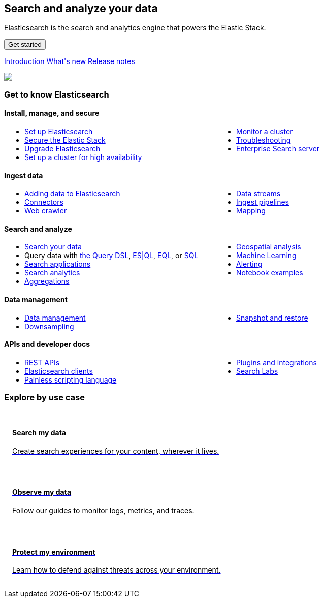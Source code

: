 ++++
<style>
  * {
    box-sizing: border-box;
  }

  .card {
    cursor: pointer;
    padding: 16px;
    text-align: left;
    color: #000;
  }

  .card:hover {
    box-shadow: 0 4px 8px 0 rgba(0, 0, 0, 0.2);
    padding: 16px;
    text-align: left;
  }

  #guide a.no-text-decoration:hover {
    text-decoration: none!important;
  }

  .icon {
    width: 24px;
    height: 24px;
    background-position: bottom;
    background-size: contain;
    background-repeat: no-repeat;
  }

  .ul-col-1 {
    columns: 1;
    -webkit-columns: 1;
    -moz-columns: 1;
  }

  @media (min-width:769px) {
    .ul-col-md-2 {
      columns: 2;
      -webkit-columns: 2;
      -moz-columns: 2;
    }
  }

  #guide h3.gtk {
    margin-top: 0;
  }

  .mb-4, .my-4 {
    margin-bottom: 0!important;
  }
</style>

<div class="legalnotice"></div>

<div class="row my-4">
  <div class="col-md-6 col-12">
    <p></p>
    <h2>Search and analyze your data</h2>
    <p>
      Elasticsearch is the search and analytics engine that powers the Elastic Stack.
    </p>
    <p>
      <a href="https://www.elastic.co/guide/en/starting-with-the-elasticsearch-platform-and-its-solutions/current/getting-started-guides.html">
        <button class="btn btn-primary">Get started</button>
      </a>
    </p>
    <p>
      <a class="inline-block mr-3" href="elasticsearch-intro.html">Introduction</a>
      <a class="inline-block mr-3" href="release-highlights.html">What's new</a>
      <a class="inline-block mr-3" href="es-release-notes.html">Release notes</a>
  </p>
  </div>
  <div class="col-md-6 col-12">
    <img class="w-100" src="https://images.contentstack.io/v3/assets/bltefdd0b53724fa2ce/bltb8eb1c8cf2e7309e/636925fb7457f32a10457f6d/elasticsearch.png" />
  </div>
</div>

<h3 class="gtk">Get to know Elasticsearch</h3>

<div class="my-5">
  <div class="d-flex align-items-center mb-3">
    <h4 class="mt-3">
      <span class="inline-block float-left icon mr-2" style="background-image: url('https://images.contentstack.io/v3/assets/bltefdd0b53724fa2ce/blt92d73ce4826bb90b/636925a6732dbf6cf9ec6aa0/64x64_Color_icon-management-64-color.png');"></span>
      Install, manage, and secure
    </h4>
  </div>
  <ul class="ul-col-md-2 ul-col-1">
    <li>
      <a href="setup.html">Set up Elasticsearch</a>
    </li>
    <li>
      <a href="secure-cluster.html">Secure the Elastic Stack</a>
    </li>
    <li>
      <a href="setup-upgrade.html">Upgrade Elasticsearch</a>
    </li>
    <li>
      <a href="high-availability.html">Set up a cluster for high availability</a>
    </li>
    <li>
      <a href="monitor-elasticsearch-cluster.html">Monitor a cluster</a>
    </li>
    <li>
      <a href="troubleshooting.html">Troubleshooting</a>
    </li>
    <li>
      <a href="https://www.elastic.co/guide/en/enterprise-search/current/start.html">Enterprise Search server</a>
    </li>
  </ul>
</div>

<div class="my-5">
  <div class="d-flex align-items-center mb-3">
    <h4 class="mt-3">
      <span class="inline-block float-left icon mr-2" style="background-image: url('https://images.contentstack.io/v3/assets/bltefdd0b53724fa2ce/blt02e9f0adebbc1a3a/636925a5dfcded441e8a592a/64x64_Color_icon-add-data-64-color.png');"></span>
      Ingest data
    </h4>
  </div>
  <ul class="ul-col-md-2 ul-col-1">
    <li>
      <a href="https://www.elastic.co/guide/en/cloud/current/ec-cloud-ingest-data.html">Adding data to Elasticsearch</a>
    </li>
    <li>
      <a href="https://www.elastic.co/guide/en/enterprise-search/current/connectors.html">Connectors</a>
    </li>
    <li>
      <a href="https://www.elastic.co/guide/en/enterprise-search/current/crawler.html">Web crawler</a>
    </li>
    <li>
      <a href="data-streams.html">Data streams</a>
    </li>
    <li>
      <a href="ingest.html">Ingest pipelines</a>
    </li>
    <li>
      <a href="mapping.html">Mapping</a>
    </li>
  </ul>
</div>

<div class="my-5">
  <div class="d-flex align-items-center mb-3">
    <h4 class="mt-3">
      <span class="inline-block float-left icon mr-2" style="background-image: url('https://images.contentstack.io/v3/assets/bltefdd0b53724fa2ce/blt840cd6d6cd00411b/636925a530ae7a6f07ce6bdf/64x64_Color_icon-search-ui-64-color.png');"></span>
      Search and analyze
    </h4>
  </div>
  <ul class="ul-col-md-2 ul-col-1">
    <li>
      <a href="search-your-data.html">Search your data</a>
    </li>
    <li>
      Query data with <a href="query-dsl.html">the Query DSL</a>, <a href="esql.html">ES|QL</a>, <a href="eql.html">EQL</a>, or <a href="xpack-sql.html">SQL</a>
    </li>
    <li>
      <a href="search-application-overview.html">Search applications</a>
    </li>
    <li>
      <a href="behavioral-analytics-overview.html">Search analytics</a>
    </li>
    <li>
      <a href="search-aggregations.html">Aggregations</a>
    </li>
    <li>
      <a href="geospatial-analysis.html">Geospatial analysis</a>
    </li>
    <li>
      <a href="https://www.elastic.co/guide/en/machine-learning/current/index.html">Machine Learning</a>
    </li>
    <li>
      <a href="xpack-alerting.html">Alerting</a>
    </li>
    <li>
      <a href="https://www.elastic.co/search-labs/tutorials/examples">Notebook examples</a>
    </li>
  </ul>
</div>

<div class="my-5">
  <div class="d-flex align-items-center mb-3">
    <h4 class="mt-3">
      <span class="inline-block float-left icon mr-2" style="background-image: url('https://images.contentstack.io/v3/assets/bltefdd0b53724fa2ce/blt7ebe7a4ac94bde82/636925a5ee6a787e4fee4edb/64x64_Color_icon-documents-64-color.png');"></span>
      Data management
    </h4>
  </div>
  <ul class="ul-col-md-2 ul-col-1">
    <li>
      <a href="data-management.html">Data management</a>
    </li>
    <li>
      <a href="downsampling.html">Downsampling</a>
    </li>
    <li>
      <a href="snapshot-restore.html">Snapshot and restore</a>
    </li>
  </ul>
</div>

<div class="my-5">
  <div class="d-flex align-items-center mb-3">
    <h4 class="mt-3">
      <span class="inline-block float-left icon mr-2" style="background-image: url('https://images.contentstack.io/v3/assets/bltefdd0b53724fa2ce/blteacd058910f155d8/636925a6e0ff7c532db636d7/64x64_Color_icon-dev-tools-64-color.png');"></span>
      APIs and developer docs
    </h4>
  </div>
  <ul class="ul-col-md-2 ul-col-1">
    <li>
      <a href="rest-apis.html">REST APIs</a>
    </li>
    <li>
      <a href="https://www.elastic.co/guide/en/elasticsearch/client/index.html">Elasticsearch clients</a>
    </li>
    <li>
      <a href="https://www.elastic.co/guide/en/elasticsearch/painless/current/index.html">Painless scripting language</a>
    </li>
    <li>
      <a href="https://www.elastic.co/guide/en/elasticsearch/plugins/current/index.html">Plugins and integrations</a>
    </li>
     <li>
      <a href="https://www.elastic.co/search-labs">Search Labs</a>
    </li>
  </ul>
</div>

<h3 class="explore">Explore by use case</h3>

<div class="row my-4">
  <div class="col-md-4 col-12 mb-2">
    <a class="no-text-decoration" href="https://www.elastic.co/search-labs">
      <div class="card h-100">
        <h4 class="mt-3">
          <span class="inline-block float-left icon mr-2" style="background-image: url('https://images.contentstack.io/v3/assets/bltefdd0b53724fa2ce/blt11200907c1c033aa/634d9da119d8652169cf9b2b/enterprise-search-logo-color-32px.png');"></span>
          Search my data
        </h4>
        <p>Create search experiences for your content, wherever it lives.</p>
      </div>
    </a>
  </div>
  <div class="col-md-4 col-12 mb-2">
    <a class="no-text-decoration" href="https://www.elastic.co/guide/en/starting-with-the-elasticsearch-platform-and-its-solutions/current/getting-started-observability.html">
      <div class="card h-100">
        <h4 class="mt-3">
          <span class="inline-block float-left icon mr-2" style="background-image: url('https://images.contentstack.io/v3/assets/bltefdd0b53724fa2ce/bltaa08b370a00bbecc/634d9da14e565f1cdce27f7c/observability-logo-color-32px.png');"></span>
          Observe my data
        </h4>
        <p>Follow our guides to monitor logs, metrics, and traces.</p>
      </div>
    </a>
  </div>
  <div class="col-md-4 col-12 mb-2">
    <a class="no-text-decoration" href="https://www.elastic.co/guide/en/security/current/es-overview.html">
      <div class="card h-100">
        <h4 class="mt-3">
          <span class="inline-block float-left icon mr-2" style="background-image: url('https://images.contentstack.io/v3/assets/bltefdd0b53724fa2ce/blt5e0e0ad9a13e6b8c/634d9da18473831f96bbdf1e/security-logo-color-32px.png');"></span>
          Protect my environment
        </h4>
        <p>Learn how to defend against threats across your environment.</p>
      </div>
    </a>
  </div>
</div>

<script>
window.addEventListener("DOMContentLoaded", (event) => {
  const left_col = document.getElementById("left_col")
  left_col.classList.remove('col-0')
  left_col.classList.add("col-12", "col-md-4", "col-lg-3", "h-almost-full-md", "sticky-top-md")
  const right_col = document.getElementById("right_col")
  right_col.classList.add('d-none')
  const middle_col = document.getElementById("middle_col")
  middle_col.classList.remove("col-lg-7")
  middle_col.classList.add("col-lg-9", "col-md-8")
  const toc = middle_col.getElementsByClassName("toc")[0]
  toc.remove()
  left_col.appendChild(toc);
});
</script>
++++
